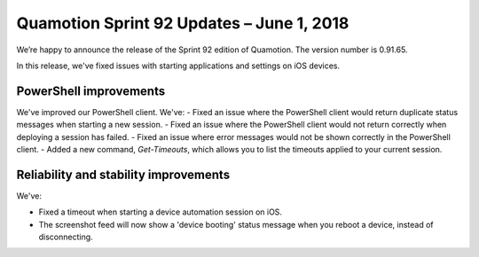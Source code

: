 Quamotion Sprint 92 Updates – June 1, 2018
==========================================

We’re happy to announce the release of the Sprint 92 edition of Quamotion. 
The version number is 0.91.65.

In this release, we've fixed issues with starting applications and settings on iOS devices.

PowerShell improvements
-----------------------

We've improved our PowerShell client. We've:
- Fixed an issue where the PowerShell client would return duplicate status messages when starting a new session.
- Fixed an issue where the PowerShell client would not return correctly when deploying a session has failed.
- Fixed an issue where error messages would not be shown correctly in the PowerShell client.
- Added a new command, `Get-Timeouts`, which allows you to list the timeouts applied to your current session.

Reliability and stability improvements
--------------------------------------

We've:

- Fixed a timeout when starting a device automation session on iOS.
- The screenshot feed will now show a 'device booting' status message when you reboot a device, instead of disconnecting.